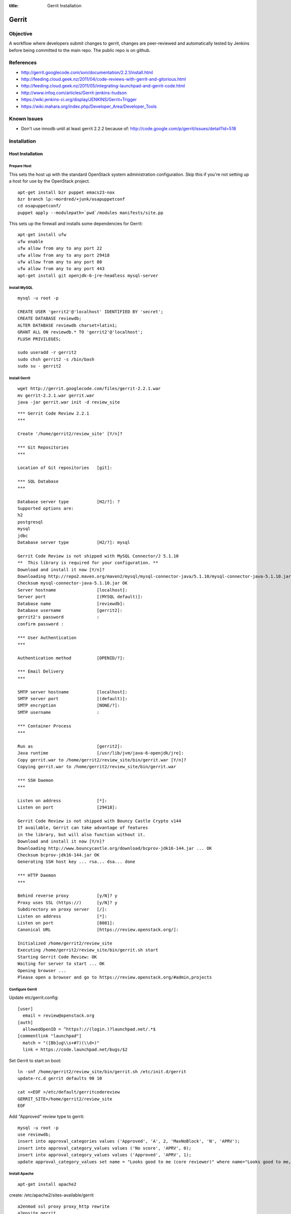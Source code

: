 :title: Gerrit Installation

Gerrit
######

Objective
*********

A workflow where developers submit changes to gerrit, changes are
peer-reviewed and automatically tested by Jenkins before being
committed to the main repo.  The public repo is on github.

References
**********

* http://gerrit.googlecode.com/svn/documentation/2.2.1/install.html
* http://feeding.cloud.geek.nz/2011/04/code-reviews-with-gerrit-and-gitorious.html
* http://feeding.cloud.geek.nz/2011/05/integrating-launchpad-and-gerrit-code.html
* http://www.infoq.com/articles/Gerrit-jenkins-hudson
* https://wiki.jenkins-ci.org/display/JENKINS/Gerrit+Trigger
* https://wiki.mahara.org/index.php/Developer_Area/Developer_Tools

Known Issues
************

* Don't use innodb until at least gerrit 2.2.2 because of:
  http://code.google.com/p/gerrit/issues/detail?id=518

Installation
************

Host Installation
=================

Prepare Host
------------
This sets the host up with the standard OpenStack system
administration configuration.  Skip this if you're not setting up a
host for use by the OpenStack project.

::

  apt-get install bzr puppet emacs23-nox
  bzr branch lp:~mordred/+junk/osapuppetconf
  cd osapuppetconf/
  puppet apply --modulepath=`pwd`/modules manifests/site.pp

This sets up the firewall and installs some dependencies for Gerrit::

  apt-get install ufw
  ufw enable
  ufw allow from any to any port 22
  ufw allow from any to any port 29418
  ufw allow from any to any port 80
  ufw allow from any to any port 443
  apt-get install git openjdk-6-jre-headless mysql-server

Install MySQL
-------------
::

  mysql -u root -p

  CREATE USER 'gerrit2'@'localhost' IDENTIFIED BY 'secret';
  CREATE DATABASE reviewdb;
  ALTER DATABASE reviewdb charset=latin1;
  GRANT ALL ON reviewdb.* TO 'gerrit2'@'localhost';
  FLUSH PRIVILEGES;

  sudo useradd -r gerrit2
  sudo chsh gerrit2 -s /bin/bash
  sudo su - gerrit2


Install Gerrit
--------------
::

  wget http://gerrit.googlecode.com/files/gerrit-2.2.1.war
  mv gerrit-2.2.1.war gerrit.war     
  java -jar gerrit.war init -d review_site

::

  *** Gerrit Code Review 2.2.1
  *** 

  Create '/home/gerrit2/review_site' [Y/n]? 

  *** Git Repositories
  *** 

  Location of Git repositories   [git]: 

  *** SQL Database
  *** 

  Database server type           [H2/?]: ?
  Supported options are:
  h2
  postgresql
  mysql
  jdbc
  Database server type           [H2/?]: mysql

  Gerrit Code Review is not shipped with MySQL Connector/J 5.1.10
  **  This library is required for your configuration. **
  Download and install it now [Y/n]? 
  Downloading http://repo2.maven.org/maven2/mysql/mysql-connector-java/5.1.10/mysql-connector-java-5.1.10.jar ... OK
  Checksum mysql-connector-java-5.1.10.jar OK
  Server hostname                [localhost]: 
  Server port                    [(MYSQL default)]: 
  Database name                  [reviewdb]: 
  Database username              [gerrit2]: 
  gerrit2's password             : 
  confirm password : 

  *** User Authentication
  *** 

  Authentication method          [OPENID/?]: 

  *** Email Delivery
  *** 

  SMTP server hostname           [localhost]: 
  SMTP server port               [(default)]: 
  SMTP encryption                [NONE/?]: 
  SMTP username                  : 

  *** Container Process
  *** 

  Run as                         [gerrit2]: 
  Java runtime                   [/usr/lib/jvm/java-6-openjdk/jre]: 
  Copy gerrit.war to /home/gerrit2/review_site/bin/gerrit.war [Y/n]? 
  Copying gerrit.war to /home/gerrit2/review_site/bin/gerrit.war

  *** SSH Daemon
  *** 

  Listen on address              [*]: 
  Listen on port                 [29418]: 

  Gerrit Code Review is not shipped with Bouncy Castle Crypto v144
  If available, Gerrit can take advantage of features
  in the library, but will also function without it.
  Download and install it now [Y/n]? 
  Downloading http://www.bouncycastle.org/download/bcprov-jdk16-144.jar ... OK
  Checksum bcprov-jdk16-144.jar OK
  Generating SSH host key ... rsa... dsa... done

  *** HTTP Daemon
  *** 

  Behind reverse proxy           [y/N]? y
  Proxy uses SSL (https://)      [y/N]? y
  Subdirectory on proxy server   [/]: 
  Listen on address              [*]: 
  Listen on port                 [8081]: 
  Canonical URL                  [https://review.openstack.org/]: 

  Initialized /home/gerrit2/review_site
  Executing /home/gerrit2/review_site/bin/gerrit.sh start
  Starting Gerrit Code Review: OK
  Waiting for server to start ... OK
  Opening browser ...
  Please open a browser and go to https://review.openstack.org/#admin,projects

Configure Gerrit
----------------

Update etc/gerrit.config::

  [user]
    email = review@openstack.org
  [auth]
    allowedOpenID = ^https?://(login.)?launchpad.net/.*$
  [commentlink "launchpad"]
    match = "([Bb]ug\\s+#?)(\\d+)"
    link = https://code.launchpad.net/bugs/$2

Set Gerrit to start on boot::

  ln -snf /home/gerrit2/review_site/bin/gerrit.sh /etc/init.d/gerrit
  update-rc.d gerrit defaults 90 10

  cat <<EOF >/etc/default/gerritcodereview
  GERRIT_SITE=/home/gerrit2/review_site
  EOF

Add "Approved" review type to gerrit::

  mysql -u root -p
  use reviewdb;
  insert into approval_categories values ('Approved', 'A', 2, 'MaxNoBlock', 'N', 'APRV');
  insert into approval_category_values values ('No score', 'APRV', 0);    
  insert into approval_category_values values ('Approved', 'APRV', 1);
  update approval_category_values set name = "Looks good to me (core reviewer)" where name="Looks good to me, approved";

Install Apache
--------------
::

  apt-get install apache2

create: /etc/apache2/sites-available/gerrit

::

  a2enmod ssl proxy proxy_http rewrite
  a2ensite gerrit
  a2dissite default

Install Exim
------------
::

  apt-get install exim4
  dpkg-reconfigure exim4-config

Choose "internet site", otherwise select defaults

edit: /etc/default/exim4 ::

  QUEUEINTERVAL='5m'

GitHub Setup
============

Generate an SSH key for Gerrit for use on GitHub
------------------------------------------------
::

  sudo su - gerrit2
  gerrit2@gerrit:~$ ssh-keygen        
  Generating public/private rsa key pair.
  Enter file in which to save the key (/home/gerrit2/.ssh/id_rsa): 
  Created directory '/home/gerrit2/.ssh'.
  Enter passphrase (empty for no passphrase): 
  Enter same passphrase again: 

GitHub Configuration
--------------------

#. create openstack-gerrit user on github
#. add gerrit2 ssh public key to openstack-gerrit user
#. create gerrit team in openstack org on github with push/pull access
#. add openstack-gerrit to gerrit team in openstack org
#. add public master repo to gerrit team in openstack org
#. save github host key in known_hosts

::

  gerrit2@gerrit:~$ ssh git@github.com
  The authenticity of host 'github.com (207.97.227.239)' can't be established.
  RSA key fingerprint is 16:27:ac:a5:76:28:2d:36:63:1b:56:4d:eb:df:a6:48.
  Are you sure you want to continue connecting (yes/no)? yes
  Warning: Permanently added 'github.com,207.97.227.239' (RSA) to the list of known hosts.
  PTY allocation request failed on channel 0

Gerrit Replication to GitHub
----------------------------
::

  cat <<EOF >review_site/etc/replication.config
  [remote "github"]
  url = git@github.com:\$\{name\}.git
  EOF

Jenkins / Gerrit Integration
============================

Create a Jenkins User in Gerrit
-------------------------------

With the jenkins public key, as a gerrit admin user::

  cat jenkins.pub | ssh -p29418 review.openstack.org gerrit create-account --ssh-key - --full-name Jenkins jenkins

Create "CI Systems" group in gerrit, make jenkins a member

Create a Gerrit Git Prep Job in Jenkins
---------------------------------------

When gating trunk with Jenkins, we want to test changes as they will
appear once merged by Gerrit, but the gerrit trigger plugin will, by
default, test them as submitted.  If HEAD moves on while the change is
under review, it may end up getting merged with HEAD, and we want to
test the result.

To do that, make sure the "Hudson Template Project plugin" is
installed, then set up a new job called "Gerrit Git Prep", and add a
shell command build step (no other configuration)::

  #!/bin/sh -x
  git checkout $GERRIT_BRANCH
  git reset --hard remotes/origin/$GERRIT_BRANCH
  git merge FETCH_HEAD
  CODE=$?
  if [ ${CODE} -ne 0 ]; then
    git reset --hard remotes/origin/$GERRIT_BRANCH
    exit ${CODE}
  fi

Later, we will configure Jenkins jobs that we want to behave this way
to use this build step.

Launchpad Sync
==============

The launchpad user sync process consists of two scripts which are in
openstack/openstack-ci on github: sync_launchpad_gerrit.py and
insert_gerrit.py.

Both scripts should be run as gerrit2 on review.openstack.org

sync_launchpad_users.py runs and creates a python pickle file, users.pickle,
with all of the user and group information. This is a long process. (12
minutes)

insert_gerrit.py reads the pickle file and applies it to the MySQL database.
The gerrit caches must then be flushed.

Depends
-------
::

  apt-get install python-mysqldb python-openid python-launchpadlib

Keys
----

The key for the launchpad sync user is in ~/.ssh/launchpad_rsa. Connecting
to Launchpad requires oauth authentication - so the first time
sync_launchpad_gerrit.py is run, it will display a URL. Open this URL in a
browser and log in to launchpad as the hudson-openstack user. Subsequent
runs will run with cached credentials.

Running
-------
::

  cd openstack-ci
  git pull
  python sync_launchpad_gerrit.py
  python insert_gerrit.py
  ssh -i /home/gerrit2/.ssh/launchpadsync_rsa -p29418 review.openstack.org gerrit flush-caches

Gerrit IRC Bot
==============

Installation
------------

Ensure there is an up-to-date checkout of openstack-ci in ~gerrit2.

::

  apt-get install python-irclib python-daemon
  cp ~gerrit2/openstack-ci/gerritbot.init /etc/init.d
  chmod a+x /etc/init.d/gerritbot
  update-rc.d gerritbot defaults
  su - gerrit2
  ssh-keygen -f /home/gerrit2/.ssh/gerritbot_rsa

As a Gerrit admin, create a user for gerritbot::

  cat ~gerrit2/.ssh/gerritbot_rsa | ssh -p29418 gerrit.openstack.org gerrit create-account --ssh-key - --full-name GerritBot gerritbot

Configure gerritbot, including which events should be announced::

  cat <<EOF >~gerrit2/gerritbot.config
  [ircbot]
  nick=NICNAME
  pass=PASSWORD
  server=irc.freenode.net
  channel=openstack-dev
  port=6667
  
  [gerrit]
  user=gerritbot
  key=/home/gerrit2/.ssh/gerritbot_rsa
  host=review.openstack.org
  port=29418
  events=patchset-created, change-merged, x-vrif-minus-1, x-crvw-minus-2
  EOF

Register an account with NickServ on FreeNode, and put the account and
password in the config file.

::

  sudo /etc/init.d/gerritbot start

Launchpad Bug Integration
=========================

In addition to the hyperlinks provided by the regex in gerrit.config,
we use a Gerrit hook to update Launchpad bugs when changes referencing
them are applied.

Installation
------------

Ensure an up-to-date checkout of openstack-ci is in ~gerrit2.

::

  apt-get install python-pyme
  cp ~gerrit2/gerrit-hooks/change-merged ~gerrit2/review_site/hooks/

Create a GPG and register it with Launchpad::

  gerrit2@gerrit:~$ gpg --gen-key
  gpg (GnuPG) 1.4.11; Copyright (C) 2010 Free Software Foundation, Inc.
  This is free software: you are free to change and redistribute it.
  There is NO WARRANTY, to the extent permitted by law.
  
  Please select what kind of key you want:
     (1) RSA and RSA (default)
     (2) DSA and Elgamal
     (3) DSA (sign only)
     (4) RSA (sign only)
  Your selection? 
  RSA keys may be between 1024 and 4096 bits long.
  What keysize do you want? (2048) 
  Requested keysize is 2048 bits
  Please specify how long the key should be valid.
           0 = key does not expire
        <n>  = key expires in n days
        <n>w = key expires in n weeks
        <n>m = key expires in n months
        <n>y = key expires in n years
  Key is valid for? (0) 
  Key does not expire at all
  Is this correct? (y/N) y
  
  You need a user ID to identify your key; the software constructs the user ID
  from the Real Name, Comment and Email Address in this form:
      "Heinrich Heine (Der Dichter) <heinrichh@duesseldorf.de>"
  
  Real name: Openstack Gerrit
  Email address: review@openstack.org
  Comment: 
  You selected this USER-ID:
      "Openstack Gerrit <review@openstack.org>"
  
  Change (N)ame, (C)omment, (E)mail or (O)kay/(Q)uit? o
  You need a Passphrase to protect your secret key.
  
  gpg: gpg-agent is not available in this session
  You don't want a passphrase - this is probably a *bad* idea!
  I will do it anyway.  You can change your passphrase at any time,
  using this program with the option "--edit-key".
  
  We need to generate a lot of random bytes. It is a good idea to perform
  some other action (type on the keyboard, move the mouse, utilize the
  disks) during the prime generation; this gives the random number
  generator a better chance to gain enough entropy.
  
  gpg: /home/gerrit2/.gnupg/trustdb.gpg: trustdb created
  gpg: key 382ACA7F marked as ultimately trusted
  public and secret key created and signed.
  
  gpg: checking the trustdb
  gpg: 3 marginal(s) needed, 1 complete(s) needed, PGP trust model
  gpg: depth: 0  valid:   1  signed:   0  trust: 0-, 0q, 0n, 0m, 0f, 1u
  pub   2048R/382ACA7F 2011-07-26
          Key fingerprint = 21EF 7F30 C281 F61F 44CD  EC48 7424 9762 382A CA7F
  uid                  Openstack Gerrit <review@openstack.org>
  sub   2048R/95F6FA4A 2011-07-26
  
  gerrit2@gerrit:~$ gpg --send-keys --keyserver keyserver.ubuntu.com 382ACA7F
  gpg: sending key 382ACA7F to hkp server keyserver.ubuntu.com

Log into the Launchpad account and add the GPG key to the account.

Adding New Projects
*******************

Creating a Project in Gerrit
============================

Using ssh key of a gerrit admin (you)::

  ssh -p 29418 review.openstack.org gerrit create-project --name openstack/PROJECT

If the project is an API project (eg, image-api), we want it to share
some extra permissions that are common to all API projects (eg, the
OpenStack documentation coordinators can approve changes, see
:ref:`acl`).  Run the following command to reparent the project if it
is an API project::

  ssh -p 29418 gerrit.openstack.org gerrit set-project-parent --parent API-Projects openstack/PROJECT

Add yourself to the "Project Bootstrappers" group in Gerrit which will
give you permissions to push to the repo bypassing code review.

Do the initial push of the project with::

  git push ssh://USERNAME@review.openstack.org:29418/openstack/PROJECT.git HEAD:refs/heads/master
  git push --tags ssh://USERNAME@review.openstack.org:29418/openstack/PROJECT.git

Remove yourself from the "Project Bootstrappers" group, and then set
the access controls as specified in :ref:`acl`.

Have Jenkins Monitor a Gerrit Project
=====================================

In jenkins, under source code management:

* select git

  * url: ssh://jenkins@review.openstack.org:29418/openstack/project.git
  * click "advanced"

    * refspec: $GERRIT_REFSPEC
    * branches: origin/$GERRIT_BRANCH
    * click "advanced"

      * choosing stragety: gerrit trigger

* select gerrit event under build triggers:

  * Trigger on Comment Added

    * Approval Category: APRV
    * Approval Value: 1

  * plain openstack/project
  * path **

* Select "Add build step" under "Build"

  * select "Use builders from another project"
  * Template Project: "Gerrit Git Prep"
  * make sure this build step is the first in the sequence

Create a Project in GitHub
==========================

As a github openstack admin:

* Visit https://github.com/organizations/openstack
* Click New Repository
* Visit the gerrit team admin page
* Add the new repository to the gerrit team

Pull requests can not be disabled for a project in Github, so instead
we have a script that runs from cron to close any open pull requests
with instructions to use Gerrit.  

* Edit openstack/openstack-ci-puppet:manifests/site.pp

and add the project to the list of github projects in the gerrit class
for the gerrit.openstack.org node.

Migrating a Project from bzr
============================

Add the bzr PPA and install bzr-fastimport:

  add-apt-repository ppa:bzr/ppa
  apt-get update
  apt-get install bzr-fastimport

Doing this from the bzr PPA is important to ensure at least version 0.10 of
bzr-fastimport.

Clone the git-bzr-ng from termie:

  git clone https://github.com/termie/git-bzr-ng.git

In git-bzr-ng, you'll find a script, git-bzr. Put it somewhere in your path.
Then, to get a git repo which contains the migrated bzr branch, run:

  git bzr clone lp:${BRANCHNAME} ${LOCATION}

So, for instance, to do glance, you would do:

  git bzr clone lp:glance glance

And you will then have a git repo of glance in the glance dir. This git repo
is now suitable for uploading in to gerrit to become the new master repo.

Project Config
==============

There are a few options which need to be enabled on the project in the Admin
interface.

* Merge Strategy should be set to "Merge If Necessary"
* "Automatically resolve conflicts" should be enabled
* "Require Change-Id in commit message" should be enabled
* "Require a valid contributor agreement to upload" should be enabled

Optionally, if the PTL agrees to it:

* "Require the first line of the commit to be 50 characters or less" should
  be enabled.

.. _acl:

Access Controls
***************

High level goals:

#. Anonymous users can read all projects.
#. All registered users can perform informational code review (+/-1) 
   on any project.
#. Jenkins can perform verification (blocking or approving: +/-1).
#. All registered users can create changes.
#. The OpenStack Release Manager and Jenkins can tag releases (push
   annotated tags).
#. Members of $PROJECT-core group can perform full code review 
   (blocking or approving: +/- 2), and submit changes to be merged.
#. Members of openstack-release (Release Manager and PTLs), and
   $PROJECT-drivers (PTL and release minded people) exclusively can
   perform full code review (blocking or approving: +/- 2), and submit
   changes to be merged on milestone-proposed branches.
#. Full code review (+/- 2) of API projects should be available to the
   -core group of the corresponding implementation project as well as to
   the OpenStack Documentation Coordinators.
#. Full code review of stable branches should be available to the
   -core group of the project as well as the openstack-stable-maint
   group.

To manage API project permissions collectively across projects, API
projects are reparented to the "API-Projects" meta-project instead of
"All-Projects".  This causes them to inherit permissions from the
API-Projects project (which, in turn, inherits from All-Projects).

These permissions try to achieve the high level goals::

  All Projects (metaproject):
    refs/*
      read: anonymous
      push annotated tag: release managers, ci tools, project bootstrappers
      forge author identity: registered users
      forge committer identity: project bootstrappers  
      push (w/ force push): project bootstrappers  
      create reference: project bootstrappers, release managers
      push merge commit: project bootstrappers

    refs/for/refs/*
      push: registered users

    refs/heads/*
      label code review: 
        -1/+1: registered users
        -2/+2: project bootstrappers
      label verified:
        -1/+1: ci tools
        -1/+1: project bootstrappers
      label approved 0/+1: project bootstrappers
      submit: ci tools
      submit: project bootstrappers
    
    refs/heads/milestone-proposed
      label code review (exclusive):
        -2/+2 openstack-release
        -1/+1 registered users
      label approved (exclusive): 0/+1: openstack-release
      owner: openstack-release

    refs/heads/stable/*
      label code review (exclusive):
        -2/+2 opestack-stable-maint
        -1/+1 registered users
      label approved (exclusive): 0/+1: opestack-stable-maint

    refs/meta/config
      read: project owners

  API Projects (metaproject):
    refs/*
      owner: Administrators

    refs/heads/*
      label code review -2/+2: openstack-doc-core
      label approved 0/+1: openstack-doc-core

  project foo:
    refs/*
      owner: Administrators

    refs/heads/*
      label code review -2/+2: foo-core
      label approved 0/+1: foo-core

    refs/heads/milestone-proposed
      label code review -2/+2: foo-drivers
      label approved 0/+1: foo-drivers

Renaming a Project
******************

Renaming a project is not automated and is disruptive to developers,
so it should be avoided.  Allow for an hour of downtime for the
project in question, and about 10 minutes of downtime for all of
Gerrit.  All Gerrit changes, merged and open, will carry over, so
in-progress changes do not need to be merged before the move.

To rename a project:

#. Make it inacessible by editing the Access pane.  Add a "read" ACL
   for "Administrators", and mark it "exclusive".  Be sure to save
   changes.

#. Update the database::

     update account_project_watches
     set project_name = "openstack/OLD"
     where project_name = "openstack/NEW";
 
     update changes
     set dest_project_name = "openstack/OLD"
     where dest_project_name = "openstack/NEW";

#. Wait for Jenkins to be idle (or take it offline)

#. Stop Gerrit and move the Git repository::

     /etc/init.d/gerrit stop
     cd /home/gerrit2/review_site/git/openstack/
     mv OLD.git/ NEW.git
     /etc/init.d/gerrit start

#. (Bring Jenkins online if need be)

#. Rename the project in GitHub

#. Update Jenkins jobs te reference the new name.  Rename the jobs
   themselves as appropriate

#. Remove the read access ACL you set in the first step from project

#. Submit a change that updates .gitreview with the new location of the
   project

Developers will either need to re-clone a new copy of the repository,
or manually update their remotes.

Adding A New Project On The Command Line
****************************************

All of the steps involved in adding a new project to Gerrit can be
accomplished via the commandline, with the exception of creating a new repo
on github and adding the jenkins jobs.

First of all, add the .gitreview file to the repo that will be added. Then,
assuming an ssh config alias of `review` for the gerrit instance, as a person
in the Project Bootstrappers group::

     ssh review gerrit create-project --name openstack/$PROJECT
     git review -s
     git push gerrit HEAD:refs/heads/master
     git push --tags gerrit

At this point, the branch contents will be in gerrit, and the project config
settings and ACLs need to be set. These are maintained in a special branch
inside of git in gerrit. Check out the branch from git::

     git fetch gerrit +refs/meta/*:refs/remotes/gerrit-meta/*
     git checkout -b config remotes/gerrit-meta/config

There will be two interesting files, `groups` and `project.config`. `groups`
contains UUIDs and names of groups that will be referenced in
`project.config`. There is a helper script in the openstack-ci repo called
`get_group_uuid.py` which will fetch the UUID for a given group. For
$PROJECT-core and $PROJECT-drivers::

      openstack-ci/gerrit/get_group_uuid.py $GROUP_NAME

And make entries in `groups` for each one of them. Next, edit
`project.config` to look like::

      [access "refs/*"]
              owner = group Administrators
      [receive]
              requireChangeId = true
              requireContributorAgreement = true
      [submit]
              mergeContent = true
      [access "refs/heads/*"]
              label-Code-Review = -2..+2 group $PROJECT-core
              label-Approved = +0..+1 group $PROJECT-core
      [access "refs/heads/milestone-proposed"]
              label-Code-Review = -2..+2 group $PROJECT-drivers
              label-Approved = +0..+1 group $PROJECT-drivers

Replace $PROJECT with the name of the project.

Finally, commit the changes and push the config back up to Gerrit::

      git commit -m "Initial project config"
      git push gerrit HEAD:refs/meta/config
